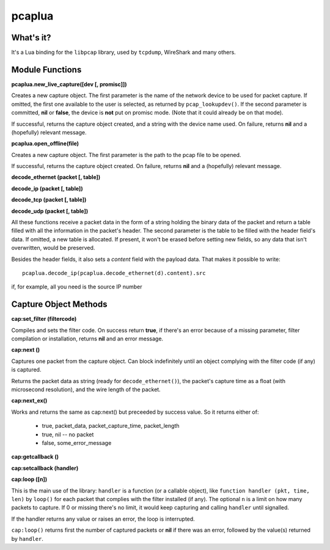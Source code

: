 pcaplua
==========

What's it?
----------

It's a Lua binding for the ``libpcap`` library, used by ``tcpdump``, WireShark and many others.

Module Functions
----------------

**pcaplua.new_live_capture([dev [, promisc]])**

Creates a new capture object.  The first parameter is the name of the network device to be used for packet capture.  If omitted, the first one available to the user is selected, as returned by ``pcap_lookupdev()``.  If the second parameter is committed, **nil** or **false**, the device is **not** put on promisc mode. (Note that it could already be on that mode).

If successful, returns the capture object created, and a string with the device name used.  On failure, returns **nil** and a (hopefully) relevant message.

**pcaplua.open_offline(file)**

Creates a new capture object.  The first parameter is the path to the pcap file to be opened.

If successful, returns the capture object created.  On failure, returns **nil** and a (hopefully) relevant message.


**decode_ethernet (packet [, table])**

**decode_ip (packet [, table])**

**decode_tcp (packet [, table])**

**decode_udp (packet [, table])**

All these functions receive a packet data in the form of a string holding the binary data of the packet and return a table filled with all the information in the packet's header.  The second parameter is the table to be filled with the header field's data.  If omitted, a new table is allocated.  If present, it won't be erased before setting new fields, so any data that isn't overwritten, would be preserved.

Besides the header fields, it also sets a `content` field with the payload data.  That makes it possible to write::

  pcaplua.decode_ip(pcaplua.decode_ethernet(d).content).src

if, for example, all you need is the source IP number

Capture Object Methods
----------------------

**cap:set_filter (filtercode)**

Compiles and sets the filter code.  On success return **true**, if there's an error because of a missing parameter, filter compilation or installation, returns **nil** and an error message.

**cap:next ()**

Captures one packet from the capture object.  Can block indefinitely until an object complying with the filter code (if any) is captured.

Returns the packet data as string (ready for ``decode_ethernet()``), the packet's capture time as a float (with microsecond resolution), and the wire length of the packet.

**cap:next_ex()**

Works and returns the same as cap:next() but preceeded by success value.
So it returns either of:
  - true, packet_data, packet_capture_time, packet_length
  - true, nil -- no packet
  - false, some_error_message

**cap:getcallback ()**

**cap:setcallback (handler)**

**cap:loop ([n])**

This is the main use of the library: ``handler`` is a function (or a callable object), like ``function handler (pkt, time, len)`` by ``loop()`` for each packet that complies with the filter installed (if any).  The optional ``n`` is a limit on how many packets to capture.  If 0 or missing there's no limit, it would keep capturing and calling ``handler`` until signalled.

If the handler returns any value or raises an error, the loop is interrupted.

``cap:loop()`` returns first the number of captured packets or **nil** if there was an error, followed by the value(s) returned by ``handler``.
